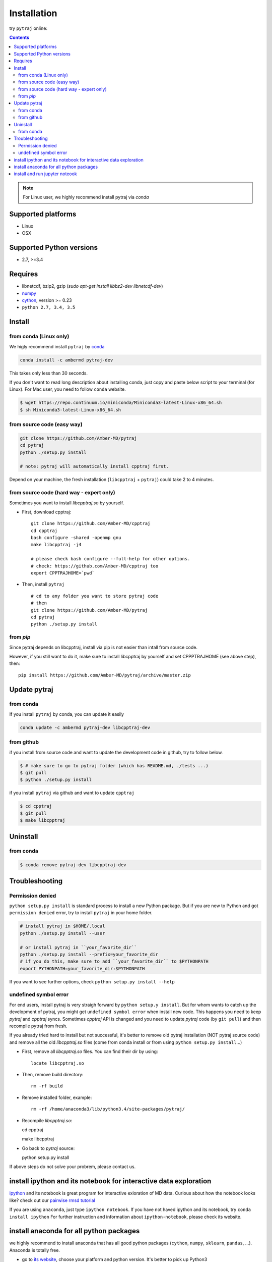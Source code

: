 Installation
============

try ``pytraj`` online:

.. image:: http://mybinder.org/badge.svg
   :target: http://mybinder.org/repo/hainm/notebook-pytraj


.. contents::

.. note:: For Linux user, we highly recommend install pytraj via `conda`

Supported platforms
-------------------
- Linux
- OSX

Supported Python versions
-------------------------
- 2.7, >=3.4

Requires
--------

- libnetcdf, bzip2, gzip (`sudo apt-get install libbz2-dev libnetcdf-dev`)

- `numpy <http://www.numpy.org/>`_

- `cython <http://cython.org/>`_, version >= 0.23

- ``python 2.7, 3.4, 3.5``

Install
-------

from conda (Linux only)
~~~~~~~~~~~~~~~~~~~~~~~

We higly recommend install ``pytraj`` by `conda <http://conda.pydata.org/docs/intro.html>`_

.. code-block:: bash

    conda install -c ambermd pytraj-dev

This takes only less than 30 seconds.

If you don't want to read long description about installing conda, just copy and paste below script to your terminal (for Linux).
For Mac user, you need to follow ``conda`` website.

.. code-block:: bash

    $ wget https://repo.continuum.io/miniconda/Miniconda3-latest-Linux-x86_64.sh
    $ sh Miniconda3-latest-Linux-x86_64.sh


from source code (easy way)
~~~~~~~~~~~~~~~~~~~~~~~~~~~

.. code-block:: bash

    git clone https://github.com/Amber-MD/pytraj
    cd pytraj
    python ./setup.py install

    # note: pytraj will automatically install cpptraj first.

Depend on your machine, the fresh installation (``libcpptraj`` + ``pytraj``) could take 2 to 4 minutes.

from source code (hard way - expert only)
~~~~~~~~~~~~~~~~~~~~~~~~~~~~~~~~~~~~~~~~~

Sometimes you want to install `libcpptraj.so` by yourself.

- First, download cpptraj::

    git clone https://github.com/Amber-MD/cpptraj
    cd cpptraj
    bash configure -shared -openmp gnu
    make libcpptraj -j4

    # please check bash configure --full-help for other options.
    # check: https://github.com/Amber-MD/cpptraj too
    export CPPTRAJHOME=`pwd`

- Then, install ``pytraj`` ::

    # cd to any folder you want to store pytraj code
    # then
    git clone https://github.com/Amber-MD/pytraj
    cd pytraj
    python ./setup.py install

from `pip`
~~~~~~~~~

Since pytraj depends on libcpptraj, install via pip is not easier than intall from source code.

However, if you still want to do it, make sure to install libcpptraj by yourself and set CPPPTRAJHOME (see above step), then::

    pip install https://github.com/Amber-MD/pytraj/archive/master.zip


Update pytraj
-------------

from conda
~~~~~~~~~~
If you install ``pytraj`` by conda, you can update it easily

.. code-block:: bash

    conda update -c ambermd pytraj-dev libcpptraj-dev

from github 
~~~~~~~~~~~

if you install from source code and want to update the development code in github, try to
follow below.

.. code-block:: bash
    
    $ # make sure to go to pytraj folder (which has README.md, ./tests ...)
    $ git pull
    $ python ./setup.py install

if you install ``pytraj`` via github and want to update ``cpptraj``

.. code-block:: bash

    $ cd cpptraj
    $ git pull
    $ make libcpptraj

Uninstall
---------

from conda
~~~~~~~~~~

.. code-block:: bash

    $ conda remove pytraj-dev libcpptraj-dev
    

Troubleshooting
---------------

Permission denied
~~~~~~~~~~~~~~~~~

``python setup.py install`` is standard process to install a new Python package.
But if you are new to Python and got ``permission denied`` error, try to install ``pytraj`` in your home folder.

.. code-block:: bash
    
    # install pytraj in $HOME/.local
    python ./setup.py install --user

    # or install pytraj in ``your_favorite_dir``
    python ./setup.py install --prefix=your_favorite_dir
    # if you do this, make sure to add ``your_favorite_dir`` to $PYTHONPATH 
    export PYTHONPATH=your_favorite_dir:$PYTHONPATH

If you want to see further options, check ``python setup.py install --help``

undefined symbol error
~~~~~~~~~~~~~~~~~~~~~~

For end users, install pytraj is very straigh forward by ``python setup.y install``. But
for whom wants to catch up the development of pytraj, you might get ``undefined symbol
error`` when install new code. This happens you need to keep `pytraj` and `cpptraj` syncs. Sometimes `cpptraj` API is changed and you need to
update `pytraj` code (by ``git pull``) and then recompile pytraj from fresh.

If you already tried hard to install but not successful, it's better to remove old pytraj installation (NOT pytraj source
code) and remove all the old `libcpptraj.so` files (come from conda install or from using ``python setup.py install``...)

- First, remove all `libcpptraj.so` files. You can find their dir by using::
      
    locate libcpptraj.so

- Then, remove build directory::

   rm -rf build

- Remove installed folder, example::

   rm -rf /home/anaconda3/lib/python3.4/site-packages/pytraj/

- Recompile `libcpptraj.so`::

  cd cpptraj

  make libcpptraj

- Go back to `pytraj` source::

  python setup.py install

If above steps do not solve your probrem, please contact us.


install ipython and its notebook for interactive data exploration
-----------------------------------------------------------------

`ipython <http://ipython.org/>`_ and its notebook is great program for interactive exloration of MD data.
Curious about how the notebook looks like? check out our `pairwise rmsd tutorial <http://amber-md.github.io/pytraj/doc/build/html/tutorials/tut_pairwise_rmsd.html>`_

If you are using ``anaconda``, just type ``ipython notebook``. If you have not haved ipython and its notebook, try ``conda install ipython``
For further instruction and information about ``ipython-notebook``, please check its website.

install anaconda for all python packages
----------------------------------------

we highly recommend to install anaconda that has all good python packages (``cython``, ``numpy``, ``sklearn``, ``pandas``, ...). Anaconda is totally free.

+ go to `its website <http://continuum.io/downloads#py34>`_, choose your platform and
  python version. It's better to pick up Python3
+ download file: For example, we downloaded ``Anaconda3-2.1.0-Linux-x86_64.sh`` (Python3
  version)
+ just run ``bash Anaconda3-2.1.0-Linux-x86_64.sh`` and follow instruction. That's it, you have a Python eco-system here.


install and run jupyter noteook
-------------------------------

.. code-block:: bash

    # install
    conda install notebook

    # run
    jupyter notebook
    
    # or run
    jupyter notebook {your_notebook_name}.ipynb

If you want to run Jupyter notebook remotely, check :ref:`remote_jupyter_notebook`
